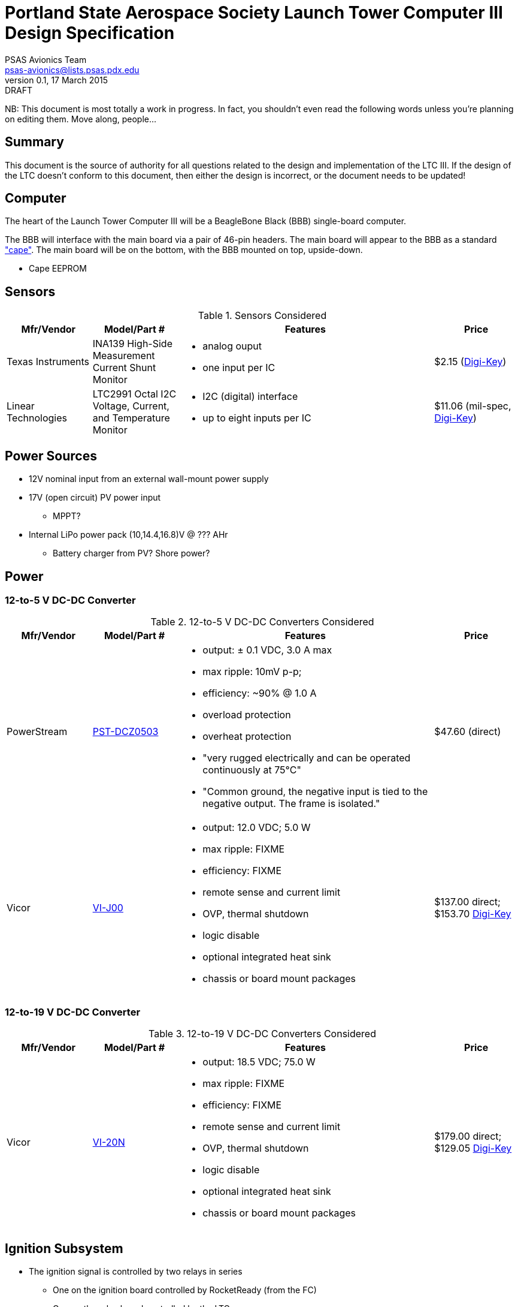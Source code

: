 = Portland State Aerospace Society Launch Tower Computer III Design Specification
PSAS Avionics Team <psas-avionics@lists.psas.pdx.edu>
v0.1, 17 March 2015: DRAFT

:imagesdir: ./images


NB: This document is most totally a work in progress.  In fact, you
shouldn't even read the following words unless you're planning on
editing them.  Move along, people...



== Summary

This document is the source of authority for all questions related to
the design and implementation of the LTC III.  If the design of the
LTC doesn't conform to this document, then either the design is
incorrect, or the document needs to be updated!



== Computer

The heart of the Launch Tower Computer III will be a BeagleBone Black
(BBB) single-board computer.

The BBB will interface with the main board via a pair of 46-pin
headers.  The main board will appear to the BBB as a standard
http://beagleboard.org/cape["cape"].  The main board will be on the
bottom, with the BBB mounted on top, upside-down.

* Cape EEPROM


== Sensors

.Sensors Considered
[cols="1,1,3a,1", options="header"]
|===
|Mfr/Vendor
|Model/Part #
|Features
|Price

|Texas Instruments
|INA139 High-Side Measurement Current Shunt Monitor
|* analog ouput
 * one input per IC
|$2.15 (https://www.digikey.com/product-detail/en/INA139NA%2F250/INA139NA%2F250CT-ND/379721[Digi-Key])

|Linear Technologies
|LTC2991 Octal I2C Voltage, Current, and Temperature Monitor
|* I2C (digital) interface
 * up to eight inputs per IC
|$11.06 (mil-spec, https://www.digikey.com/product-detail/en/LTC2991IMS%23PBF/LTC2991IMS%23PBF-ND/2734961[Digi-Key])

|

|===



== Power Sources

* 12V nominal input from an external wall-mount power supply

* 17V (open circuit) PV power input

** MPPT?

* Internal LiPo power pack (10,14.4,16.8)V @ ??? AHr

** Battery charger from PV? Shore power?



== Power

=== 12-to-5 V DC-DC Converter

.12-to-5 V DC-DC Converters Considered
[cols="1,1,3a,1", options="header"]
|===
|Mfr/Vendor
|Model/Part #
|Features
|Price

|PowerStream
|http://www.powerstream.com/dc-dcz0503.htm[PST-DCZ0503]
| * output: ± 0.1 VDC, 3.0 A max
  * max ripple: 10mV p-p;
  * efficiency: ~90% @ 1.0 A
  * overload protection
  * overheat protection
  * "very rugged electrically and can be operated continuously at
    75°C"
  * "Common ground, the negative input is tied to the negative output.
    The frame is isolated."
|$47.60 (direct)

|Vicor
|http://www.vicorpower.com/cms/render/live/en_US/sites/vicor/home/products.html?productType=cfg&productKey=VI-J00-CZ[VI-J00]
| * output: 12.0 VDC; 5.0 W
  * max ripple: FIXME
  * efficiency: FIXME
  * remote sense and current limit
  * OVP, thermal shutdown
  * logic disable
  * optional integrated heat sink
  * chassis or board mount packages
|$137.00 direct; $153.70 https://www.digikey.com/product-detail/en/VI-J00-CZ/VI-J00-CZ-ND/2970554[Digi-Key]

|===


=== 12-to-19 V DC-DC Converter

.12-to-19 V DC-DC Converters Considered
[cols="1,1,3a,1", options="header"]
|===
|Mfr/Vendor
|Model/Part #
|Features
|Price

|Vicor
|http://www.vicorpower.com/cms/render/live/en_US/sites/vicor/home/products.html?productType=cfg&productKey=VI-20N-CX[VI-20N]
| * output: 18.5 VDC; 75.0 W
  * max ripple: FIXME
  * efficiency: FIXME
  * remote sense and current limit
  * OVP, thermal shutdown
  * logic disable
  * optional integrated heat sink
  * chassis or board mount packages
|$179.00 direct; $129.05 http://www.digikey.com/product-detail/en/VI-20N-EY/VI-20N-EY-ND/2967401[Digi-Key]

|===


== Ignition Subsystem
* The ignition signal is controlled by two relays in series
** One on the ignition board controlled by RocketReady (from the FC)
** One on the relay board controlled by the LTC



== Networking

* Internal Ethernet switch.


== External Triggers

=== Relays

.External Trigger Relays Considered
[cols="1,1,3a,1", options="header"]
|===
|Mfr/Vendor
|Model/Part #
|Features
|Price

|Omron
|https://www.components.omron.com/components/web/PDFLIB.nsf/0/A140CFCA6C49AD6685257201007DD4E2/$file/G8HN_0607.pdf[G8HN] Micro ISO Automotive Relay
|* max. switching voltage: 16 V
 * max. switching current: 60 A inrush, 20 A steady (NC pole)
 * min. switching current: 1 A (too high?)
|$5.58 (https://www.digikey.com/product-detail/en/G8HN-1C2T-R%20DC12/Z2247-ND/765512[Digi-Key])

|===


== Physical

=== External Connectors

IDEA: Powerpole connectors will be mounted to the enclosure with
http://www.portableuniversalpower.com/anderson-autogrip/[Anderson
AutoGrips].  They're robust and inexpensive.



== References

http://kilobaser.com/blog/2014-07-15-beaglebone-black-gpios["BeagleBone
Black GPIOs"], KiloBaser.

